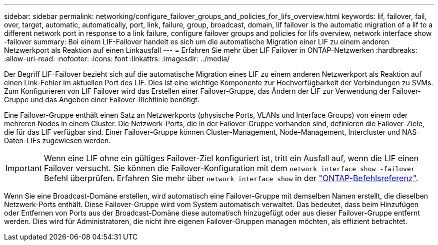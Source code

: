 ---
sidebar: sidebar 
permalink: networking/configure_failover_groups_and_policies_for_lifs_overview.html 
keywords: lif, failover, fail, over, target, automatic, automatically, port, link, failure, group, broadcast, domain, lif failover is the automatic migration of a lif to a different network port in response to a link failure, configure failover groups and policies for lifs overview, network interface show -failover 
summary: Bei einem LIF-Failover handelt es sich um die automatische Migration einer LIF zu einem anderen Netzwerkport als Reaktion auf einen Linkausfall 
---
= Erfahren Sie mehr über LIF Failover in ONTAP-Netzwerken
:hardbreaks:
:allow-uri-read: 
:nofooter: 
:icons: font
:linkattrs: 
:imagesdir: ../media/


[role="lead"]
Der Begriff LIF-Failover bezieht sich auf die automatische Migration eines LIF zu einem anderen Netzwerkport als Reaktion auf einen Link-Fehler im aktuellen Port des LIF. Dies ist eine wichtige Komponente zur Hochverfügbarkeit der Verbindungen zu SVMs. Zum Konfigurieren von LIF Failover wird das Erstellen einer Failover-Gruppe, das Ändern der LIF zur Verwendung der Failover-Gruppe und das Angeben einer Failover-Richtlinie benötigt.

Eine Failover-Gruppe enthält einen Satz an Netzwerkports (physische Ports, VLANs und Interface Groups) von einem oder mehreren Nodes in einem Cluster. Die Netzwerk-Ports, die in der Failover-Gruppe vorhanden sind, definieren die Failover-Ziele, die für das LIF verfügbar sind. Einer Failover-Gruppe können Cluster-Management, Node-Management, Intercluster und NAS-Daten-LIFs zugewiesen werden.


IMPORTANT: Wenn eine LIF ohne ein gültiges Failover-Ziel konfiguriert ist, tritt ein Ausfall auf, wenn die LIF einen Failover versucht. Sie können die Failover-Konfiguration mit dem `network interface show -failover` Befehl überprüfen. Erfahren Sie mehr über `network interface show` in der link:https://docs.netapp.com/us-en/ontap-cli/network-interface-show.html["ONTAP-Befehlsreferenz"^].

Wenn Sie eine Broadcast-Domäne erstellen, wird automatisch eine Failover-Gruppe mit demselben Namen erstellt, die dieselben Netzwerk-Ports enthält. Diese Failover-Gruppe wird vom System automatisch verwaltet. Das bedeutet, dass beim Hinzufügen oder Entfernen von Ports aus der Broadcast-Domäne diese automatisch hinzugefügt oder aus dieser Failover-Gruppe entfernt werden. Dies wird für Administratoren, die nicht ihre eigenen Failover-Gruppen managen möchten, als effizient betrachtet.
